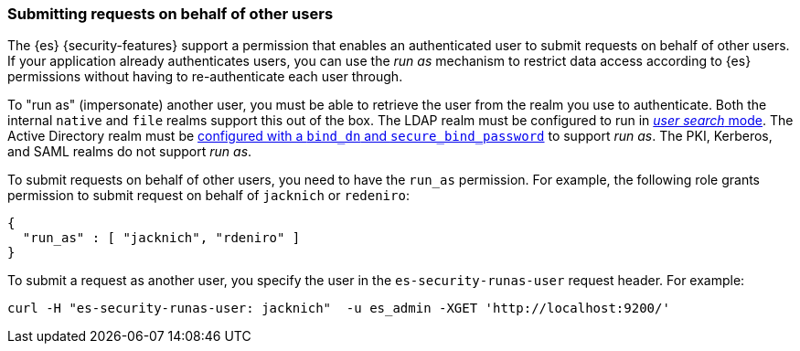 [role="xpack"]
[[run-as-privilege]]
=== Submitting requests on behalf of other users

The {es} {security-features} support a permission that enables an authenticated
user to submit
requests on behalf of other users. If your application already authenticates
users, you can use the _run as_ mechanism to restrict data access according to
{es} permissions without having to re-authenticate each user through.

To "run as" (impersonate) another user, you must be able to retrieve the user from
the realm you use to authenticate. Both the internal `native` and `file` realms
support this out of the box. The LDAP realm must be configured to run in
<<ldap-realm-configuration,_user search_ mode>>. The Active Directory realm must be
<<ad-settings,configured with a `bind_dn` and `secure_bind_password`>> to support
_run as_. The PKI, Kerberos, and SAML realms do not support _run as_.

To submit requests on behalf of other users, you need to have the `run_as`
permission. For example, the following role grants permission to submit request
on behalf of `jacknich` or `redeniro`:

[source,js]
---------------------------------------------------
{
  "run_as" : [ "jacknich", "rdeniro" ]
}
---------------------------------------------------

To submit a request as another user, you specify the user in the
`es-security-runas-user` request header. For example:

[source,shell]
---------------------------------------------------
curl -H "es-security-runas-user: jacknich"  -u es_admin -XGET 'http://localhost:9200/'
---------------------------------------------------
